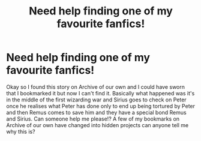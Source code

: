 #+TITLE: Need help finding one of my favourite fanfics!

* Need help finding one of my favourite fanfics!
:PROPERTIES:
:Author: Hyper_gay
:Score: 6
:DateUnix: 1609451995.0
:DateShort: 2021-Jan-01
:FlairText: What's That Fic?
:END:
Okay so I found this story on Archive of our own and I could have sworn that I bookmarked it but now I can't find it. Basically what happened was it's in the middle of the first wizarding war and Sirius goes to check on Peter once he realises what Peter has done only to end up being tortured by Peter and then Remus comes to save him and they have a special bond Remus and Sirius. Can someone help me please!? A few of my bookmarks on Archive of our own have changed into hidden projects can anyone tell me why this is?

